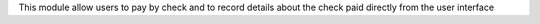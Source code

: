 
This module allow users to pay by check and to record details about the check paid directly from the user interface
